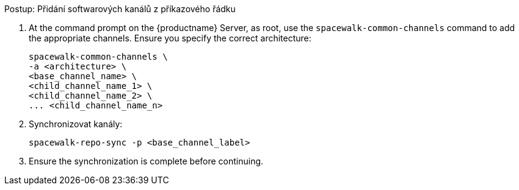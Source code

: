 .Postup: Přidání softwarových kanálů z příkazového řádku
. At the command prompt on the {productname} Server, as root, use the [command]``spacewalk-common-channels`` command to add the appropriate channels. Ensure you specify the correct architecture:
+
----
spacewalk-common-channels \
-a <architecture> \
<base_channel_name> \
<child_channel_name_1> \
<child_channel_name_2> \
... <child_channel_name_n>
----
. Synchronizovat kanály:
+
----
spacewalk-repo-sync -p <base_channel_label>
----
. Ensure the synchronization is complete before continuing.
